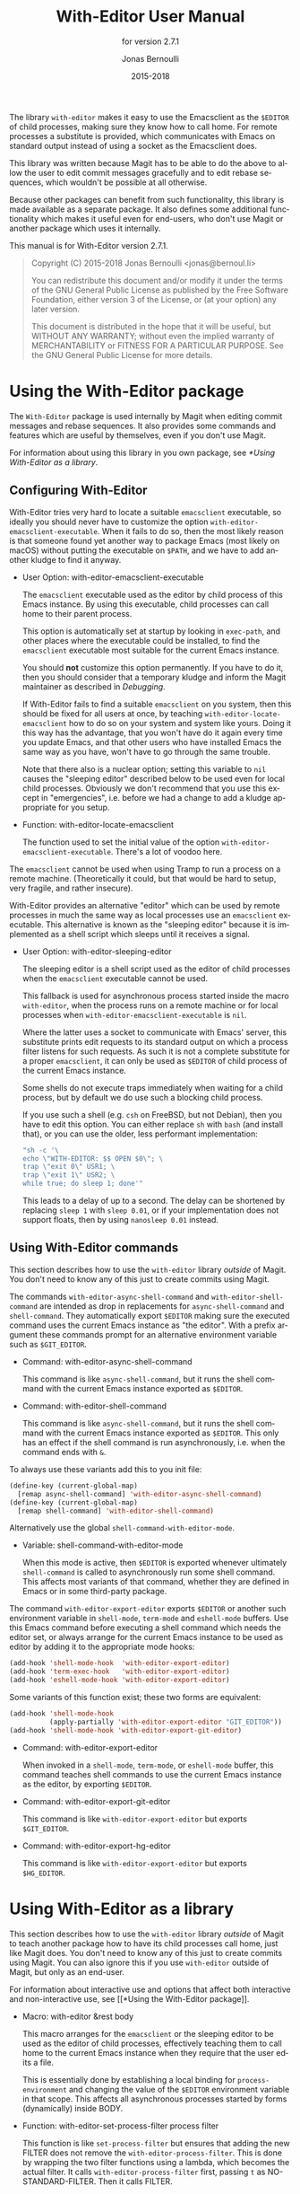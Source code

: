#+TITLE: With-Editor User Manual
#+AUTHOR: Jonas Bernoulli
#+EMAIL: jonas@bernoul.li
#+DATE: 2015-2018
#+LANGUAGE: en

#+TEXINFO_DIR_CATEGORY: Emacs
#+TEXINFO_DIR_TITLE: With-Editor: (with-editor).
#+TEXINFO_DIR_DESC: Using the Emacsclient as $EDITOR
#+SUBTITLE: for version 2.7.1
#+BIND: ox-texinfo+-before-export-hook ox-texinfo+-update-version-strings

#+TEXINFO_DEFFN: t
#+OPTIONS: H:4 num:4 toc:2

The library ~with-editor~ makes it easy to use the Emacsclient as the
~$EDITOR~ of child processes, making sure they know how to call home.
For remote processes a substitute is provided, which communicates with
Emacs on standard output instead of using a socket as the Emacsclient
does.

This library was written because Magit has to be able to do the above
to allow the user to edit commit messages gracefully and to edit
rebase sequences, which wouldn't be possible at all otherwise.

Because other packages can benefit from such functionality, this
library is made available as a separate package.  It also defines some
additional functionality which makes it useful even for end-users, who
don't use Magit or another package which uses it internally.

#+TEXINFO: @noindent
This manual is for With-Editor version 2.7.1.

#+BEGIN_QUOTE
Copyright (C) 2015-2018 Jonas Bernoulli <jonas@bernoul.li>

You can redistribute this document and/or modify it under the terms
of the GNU General Public License as published by the Free Software
Foundation, either version 3 of the License, or (at your option) any
later version.

This document is distributed in the hope that it will be useful,
but WITHOUT ANY WARRANTY; without even the implied warranty of
MERCHANTABILITY or FITNESS FOR A PARTICULAR PURPOSE.  See the GNU
General Public License for more details.
#+END_QUOTE

* Using the With-Editor package

The ~With-Editor~ package is used internally by Magit when editing
commit messages and rebase sequences.  It also provides some commands
and features which are useful by themselves, even if you don't use
Magit.

For information about using this library in you own package, see
[[*Using With-Editor as a library]].

** Configuring With-Editor

With-Editor tries very hard to locate a suitable ~emacsclient~
executable, so ideally you should never have to customize the option
~with-editor-emacsclient-executable~.  When it fails to do so, then the
most likely reason is that someone found yet another way to package
Emacs (most likely on macOS) without putting the executable on ~$PATH~,
and we have to add another kludge to find it anyway.

- User Option: with-editor-emacsclient-executable

  The ~emacsclient~ executable used as the editor by child process of
  this Emacs instance.  By using this executable, child processes can
  call home to their parent process.

  This option is automatically set at startup by looking in ~exec-path~,
  and other places where the executable could be installed, to find
  the ~emacsclient~ executable most suitable for the current Emacs
  instance.

  You should *not* customize this option permanently.  If you have to do
  it, then you should consider that a temporary kludge and inform the
  Magit maintainer as described in [[*Debugging][Debugging]].

  If With-Editor fails to find a suitable ~emacsclient~ on you system,
  then this should be fixed for all users at once, by teaching
  ~with-editor-locate-emacsclient~ how to do so on your system and
  system like yours. Doing it this way has the advantage, that you
  won't have do it again every time you update Emacs, and that other
  users who have installed Emacs the same way as you have, won't have
  to go through the same trouble.

  Note that there also is a nuclear option; setting this variable to
  ~nil~ causes the "sleeping editor" described below to be used even for
  local child processes.  Obviously we don't recommend that you use
  this except in "emergencies", i.e. before we had a change to add a
  kludge appropriate for you setup.

- Function: with-editor-locate-emacsclient

  The function used to set the initial value of the option
  ~with-editor-emacsclient-executable~.  There's a lot of voodoo here.

The ~emacsclient~ cannot be used when using Tramp to run a process on a
remote machine.  (Theoretically it could, but that would be hard to
setup, very fragile, and rather insecure).

With-Editor provides an alternative "editor" which can be used by
remote processes in much the same way as local processes use an
~emacsclient~ executable.  This alternative is known as the "sleeping
editor" because it is implemented as a shell script which sleeps until
it receives a signal.

- User Option: with-editor-sleeping-editor

  The sleeping editor is a shell script used as the editor of child
  processes when the ~emacsclient~ executable cannot be used.

  This fallback is used for asynchronous process started inside the
  macro ~with-editor~, when the process runs on a remote machine or for
  local processes when ~with-editor-emacsclient-executable~ is ~nil~.

  Where the latter uses a socket to communicate with Emacs' server,
  this substitute prints edit requests to its standard output on
  which a process filter listens for such requests.  As such it is
  not a complete substitute for a proper ~emacsclient~, it can only
  be used as ~$EDITOR~ of child process of the current Emacs instance.

  Some shells do not execute traps immediately when waiting for a
  child process, but by default we do use such a blocking child
  process.

  If you use such a shell (e.g. ~csh~ on FreeBSD, but not Debian), then
  you have to edit this option.  You can either replace ~sh~ with ~bash~
  (and install that), or you can use the older, less performant
  implementation:

  #+BEGIN_SRC emacs-lisp
    "sh -c '\
    echo \"WITH-EDITOR: $$ OPEN $0\"; \
    trap \"exit 0\" USR1; \
    trap \"exit 1\" USR2; \
    while true; do sleep 1; done'"
  #+END_SRC

  This leads to a delay of up to a second.  The delay can be shortened
  by replacing ~sleep 1~ with ~sleep 0.01~, or if your implementation does
  not support floats, then by using ~nanosleep 0.01~ instead.

** Using With-Editor commands

This section describes how to use the ~with-editor~ library /outside/ of
Magit.  You don't need to know any of this just to create commits
using Magit.

The commands ~with-editor-async-shell-command~ and
~with-editor-shell-command~ are intended as drop in replacements for
~async-shell-command~ and ~shell-command~.  They automatically export
~$EDITOR~ making sure the executed command uses the current Emacs
instance as "the editor".  With a prefix argument these commands
prompt for an alternative environment variable such as ~$GIT_EDITOR~.

- Command: with-editor-async-shell-command

  This command is like ~async-shell-command~, but it runs the shell
  command with the current Emacs instance exported as ~$EDITOR~.

- Command: with-editor-shell-command

  This command is like ~async-shell-command~, but it runs the shell
  command with the current Emacs instance exported as ~$EDITOR~.  This
  only has an effect if the shell command is run asynchronously,
  i.e. when the command ends with ~&~.

To always use these variants add this to you init file:

#+BEGIN_SRC emacs-lisp
  (define-key (current-global-map)
    [remap async-shell-command] 'with-editor-async-shell-command)
  (define-key (current-global-map)
    [remap shell-command] 'with-editor-shell-command)
#+END_SRC

Alternatively use the global ~shell-command-with-editor-mode~.

- Variable: shell-command-with-editor-mode

  When this mode is active, then ~$EDITOR~ is exported whenever
  ultimately ~shell-command~ is called to asynchronously run some shell
  command.  This affects most variants of that command, whether they
  are defined in Emacs or in some third-party package.

The command ~with-editor-export-editor~ exports ~$EDITOR~ or
another such environment variable in ~shell-mode~, ~term-mode~ and
~eshell-mode~ buffers.  Use this Emacs command before executing a
shell command which needs the editor set, or always arrange for the
current Emacs instance to be used as editor by adding it to the
appropriate mode hooks:

#+BEGIN_SRC emacs-lisp
  (add-hook 'shell-mode-hook  'with-editor-export-editor)
  (add-hook 'term-exec-hook   'with-editor-export-editor)
  (add-hook 'eshell-mode-hook 'with-editor-export-editor)
#+END_SRC

Some variants of this function exist; these two forms are equivalent:

#+BEGIN_SRC emacs-lisp
  (add-hook 'shell-mode-hook
            (apply-partially 'with-editor-export-editor "GIT_EDITOR"))
  (add-hook 'shell-mode-hook 'with-editor-export-git-editor)
#+END_SRC

- Command: with-editor-export-editor

  When invoked in a ~shell-mode~, ~term-mode~, or ~eshell-mode~ buffer, this
  command teaches shell commands to use the current Emacs instance as
  the editor, by exporting ~$EDITOR~.

- Command: with-editor-export-git-editor

  This command is like ~with-editor-export-editor~ but exports
  ~$GIT_EDITOR~.

- Command: with-editor-export-hg-editor

  This command is like ~with-editor-export-editor~ but exports
  ~$HG_EDITOR~.

* Using With-Editor as a library

This section describes how to use the ~with-editor~ library /outside/ of
Magit to teach another package how to have its child processes call
home, just like Magit does.  You don't need to know any of this just
to create commits using Magit.  You can also ignore this if you use
~with-editor~ outside of Magit, but only as an end-user.

For information about interactive use and options that affect both
interactive and non-interactive use, see [[*Using the With-Editor
package]].

- Macro: with-editor &rest body

  This macro arranges for the ~emacsclient~ or the sleeping editor to be
  used as the editor of child processes, effectively teaching them to
  call home to the current Emacs instance when they require that the
  user edits a file.

  This is essentially done by establishing a local binding for
  ~process-environment~ and changing the value of the ~$EDITOR~
  environment variable in that scope.  This affects all asynchronous
  processes started by forms (dynamically) inside BODY.

- Function: with-editor-set-process-filter process filter

  This function is like ~set-process-filter~ but ensures that adding the
  new FILTER does not remove the ~with-editor-process-filter~.  This is
  done by wrapping the two filter functions using a lambda, which
  becomes the actual filter.  It calls ~with-editor-process-filter~
  first, passing ~t~ as NO-STANDARD-FILTER.  Then it calls FILTER.

* Debugging

With-Editor tries very hard to locate a suitable ~emacsclient~
executable, and then sets option ~with-editor-emacsclient-executable~
accordingly.  In very rare cases this fails.  When it does fail, then
the most likely reason is that someone found yet another way to
package Emacs (most likely on macOS) without putting the executable on
~$PATH~, and we have to add another kludge to find it anyway.

If you are having problems using ~with-editor~, e.g. you cannot commit
in Magit, then please open a new issue at
https://github.com/magit/with-editor/issues and provide information
about your Emacs installation.  Most importantly how did you install
Emacs and what is the output of ~M-x with-editor-debug RET~.

# LocalWords: LocalWords
# LocalWords: Magit Emacs emacsclient FreeBSD macOS texinfo
# LocalWords: async eval hg init performant rebase startup

# Local Variables:
# eval: (require 'ox-texinfo+ nil t)
# End:
* _ Copying
:PROPERTIES:
:COPYING:    t
:END:

#+BEGIN_QUOTE
Copyright (C) 2015-2018 Jonas Bernoulli <jonas@bernoul.li>

You can redistribute this document and/or modify it under the terms
of the GNU General Public License as published by the Free Software
Foundation, either version 3 of the License, or (at your option) any
later version.

This document is distributed in the hope that it will be useful,
but WITHOUT ANY WARRANTY; without even the implied warranty of
MERCHANTABILITY or FITNESS FOR A PARTICULAR PURPOSE.  See the GNU
General Public License for more details.
#+END_QUOTE

* _ :ignore:

# IMPORTANT: Also update ORG_ARGS and ORG_EVAL in the Makefile.
# Local Variables:
# eval: (require 'ox-extra nil t)
# eval: (require 'ox-texinfo+ nil t)
# eval: (and (featurep 'ox-extra) (ox-extras-activate '(ignore-headlines)))
# indent-tabs-mode: nil
# org-src-preserve-indentation: nil
# End:

